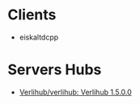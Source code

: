 * Clients
- eiskaltdcpp

* Servers Hubs
- [[https://github.com/verlihub/verlihub][Verlihub/verlihub: Verlihub 1.5.0.0]]
